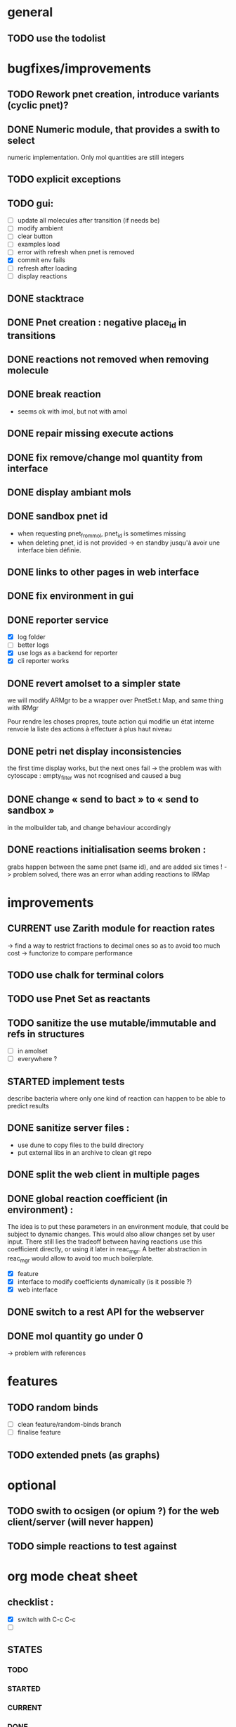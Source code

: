 * general

** TODO use the todolist

* bugfixes/improvements


** TODO Rework pnet creation, introduce variants (cyclic pnet)? 
** DONE Numeric module, that provides a swith to select 
   numeric implementation.
   Only mol quantities are still integers
** TODO explicit exceptions
** TODO gui:
    - [ ] update all molecules after transition (if needs be)
    - [ ] modify ambient 
    - [ ] clear button
    - [ ] examples load
    - [ ] error with refresh when pnet is removed
    - [X] commit env fails
    - [ ] refresh after loading
    - [ ] display reactions
** DONE stacktrace
** DONE Pnet creation : negative place_id in transitions
** DONE reactions not removed when removing molecule
** DONE break reaction 
   - seems ok with imol, but not with amol
** DONE repair missing execute actions
** DONE fix remove/change mol quantity from interface
** DONE display ambiant mols
** DONE sandbox pnet id
   - when requesting pnet_from_mol, pnet_id is sometimes missing
   - when deleting pnet, id is not provided
     -> en standby jusqu'à avoir une interface bien définie.
** DONE links to other pages in web interface
** DONE fix environment in gui
** DONE reporter service
   - [X] log folder
   - [ ] better logs
   - [X] use logs as a backend for reporter
   - [X] cli reporter works
** DONE revert amolset to a simpler state
   we will modify ARMgr to be a wrapper over 
   PnetSet.t Map, and same thing with IRMgr

   Pour rendre les choses propres, toute action 
   qui modifie un état interne renvoie la liste
   des actions à effectuer à plus haut niveau

** DONE petri net display inconsistencies
   the first time display works, but the next ones fail
   -> the problem was with cytoscape : empty_filter was not rcognised 
   and caused a bug

** DONE change « send to bact » to « send to sandbox » 
   in the molbuilder tab, and change behaviour accordingly

** DONE reactions initialisation seems broken :
   grabs happen between the same pnet (same id), and are added six times !
   -> problem solved, there was an error whan adding reactions to IRMap

* improvements
** CURRENT use Zarith module for reaction rates
    -> find a way to restrict fractions to decimal ones
    so as to avoid too much cost
    -> functorize to compare performance
** TODO use chalk for terminal colors
** TODO use Pnet Set as reactants
** TODO sanitize the use mutable/immutable and refs in structures
   - [ ] in amolset
   - [ ] everywhere ?

** STARTED implement tests
   describe bacteria where only one kind of reaction can happen to
   be able to predict results

** DONE sanitize server files :
   - use dune to copy files to the build directory
   - put external libs in an archive to clean git repo
** DONE split the web client in multiple pages

** DONE global reaction coefficient (in environment) : 
   The idea is to put these parameters in an environment module,
   that could be subject to dynamic changes. This would also allow 
   changes set by user input.
   There still lies the tradeoff between having reactions use this
   coefficient directly, or using it later in reac_mgr.
   A better abstraction in reac_mgr would allow to avoid too much boilerplate.

   - [X] feature
   - [X] interface to modify coefficients dynamically
     (is it possible ?)
   - [X] web interface

** DONE switch to a rest API for the webserver

** DONE mol quantity go under 0
   -> problem with references
* features

** TODO random binds
   - [ ] clean feature/random-binds branch
   - [ ] finalise feature

** TODO extended pnets (as graphs)


   
* optional

** TODO swith to ocsigen (or opium ?) for the web client/server (will never happen)

** TODO simple reactions to test against

* org mode cheat sheet

** checklist :
 - [X] switch with C-c C-c
 - [ ]  

** STATES

*** TODO 
*** STARTED 
*** CURRENT 
*** DONE 
*** CANCELED 



(setq org-todo-keywords
      '((sequence "TODO" "STARTED" "CURRENT"  "|" "DONE" "CANCELED")))


(setq org-todo-keyword-faces
      '(("TODO" . "yellow")
        ("STARTED" . "orange")
        ("CURRENT" .  (:foreground "red" :weight bold))
        ("DONE"    .  "lime green")
        ("CANCELED" .  "deep blue sky")))
